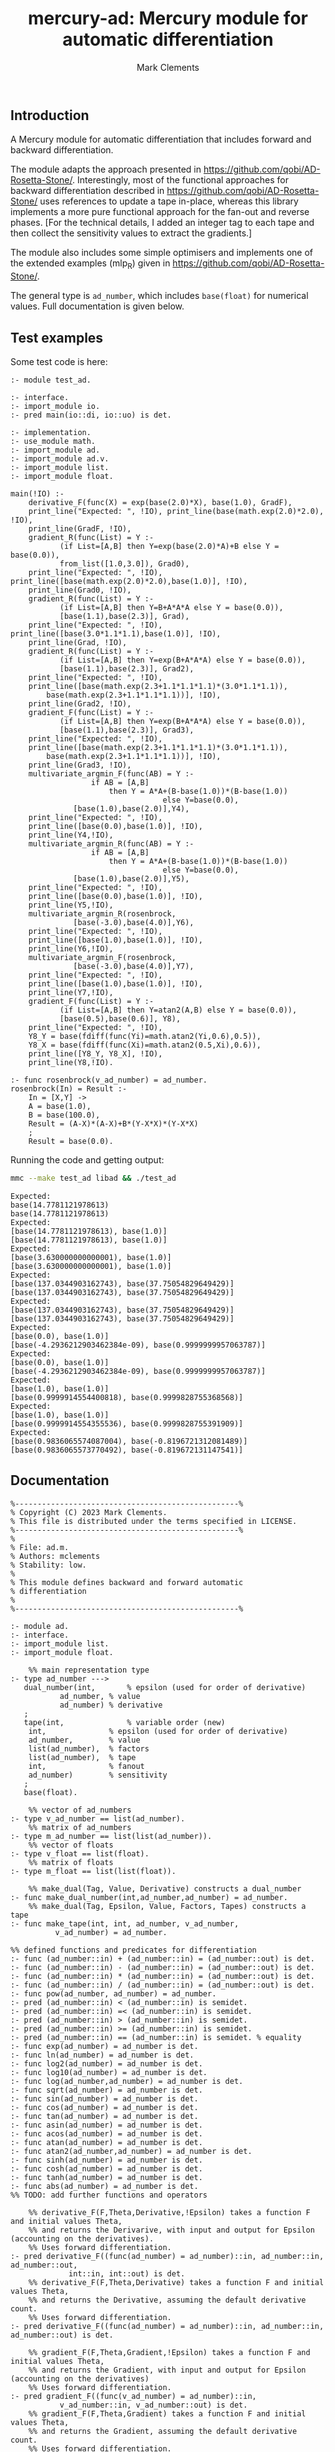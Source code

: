 #+title: mercury-ad: Mercury module for automatic differentiation
#+author: Mark Clements

** Introduction

A Mercury module for automatic differentiation that includes forward and backward differentiation.  

The module adapts the approach presented in https://github.com/qobi/AD-Rosetta-Stone/. Interestingly, most of the functional approaches for backward differentiation described in https://github.com/qobi/AD-Rosetta-Stone/ uses references to update a tape in-place, whereas this library implements a more pure functional approach for the fan-out and reverse phases. [For the technical details, I added an integer tag to each tape and then collect the sensitivity values to extract the gradients.]

The module also includes some simple optimisers and implements one of the extended examples (mlp_R) given in https://github.com/qobi/AD-Rosetta-Stone/.

The general type is =ad_number=, which includes =base(float)= for numerical values. Full documentation is given below.

** Test examples

Some test code is here:

#+begin_src bash :results output :exports results
  cat test_ad.m
#+end_src

#+RESULTS:
#+begin_example
:- module test_ad.

:- interface.
:- import_module io.
:- pred main(io::di, io::uo) is det.

:- implementation.
:- use_module math.
:- import_module ad.
:- import_module ad.v.
:- import_module list.
:- import_module float.

main(!IO) :-
    derivative_F(func(X) = exp(base(2.0)*X), base(1.0), GradF),
    print_line("Expected: ", !IO), print_line(base(math.exp(2.0)*2.0), !IO),
    print_line(GradF, !IO),
    gradient_R(func(List) = Y :-
		   (if List=[A,B] then Y=exp(base(2.0)*A)+B else Y = base(0.0)),
		   from_list([1.0,3.0]), Grad0),
    print_line("Expected: ", !IO), print_line([base(math.exp(2.0)*2.0),base(1.0)], !IO),
    print_line(Grad0, !IO),
    gradient_R(func(List) = Y :-
		   (if List=[A,B] then Y=B+A*A*A else Y = base(0.0)),
		   [base(1.1),base(2.3)], Grad),
    print_line("Expected: ", !IO), print_line([base(3.0*1.1*1.1),base(1.0)], !IO),
    print_line(Grad, !IO),
    gradient_R(func(List) = Y :-
		   (if List=[A,B] then Y=exp(B+A*A*A) else Y = base(0.0)),
		   [base(1.1),base(2.3)], Grad2),
    print_line("Expected: ", !IO),
    print_line([base(math.exp(2.3+1.1*1.1*1.1)*(3.0*1.1*1.1)),
		base(math.exp(2.3+1.1*1.1*1.1))], !IO),
    print_line(Grad2, !IO),
    gradient_F(func(List) = Y :-
		   (if List=[A,B] then Y=exp(B+A*A*A) else Y = base(0.0)),
		   [base(1.1),base(2.3)], Grad3),
    print_line("Expected: ", !IO),
    print_line([base(math.exp(2.3+1.1*1.1*1.1)*(3.0*1.1*1.1)),
		base(math.exp(2.3+1.1*1.1*1.1))], !IO),
    print_line(Grad3, !IO),
    multivariate_argmin_F(func(AB) = Y :-
			      if AB = [A,B]
				      then Y = A*A+(B-base(1.0))*(B-base(1.0))
								  else Y=base(0.0),
			  [base(1.0),base(2.0)],Y4),
    print_line("Expected: ", !IO),
    print_line([base(0.0),base(1.0)], !IO),
    print_line(Y4,!IO),
    multivariate_argmin_R(func(AB) = Y :-
			      if AB = [A,B]
				      then Y = A*A+(B-base(1.0))*(B-base(1.0))
								  else Y=base(0.0),
			  [base(1.0),base(2.0)],Y5),
    print_line("Expected: ", !IO),
    print_line([base(0.0),base(1.0)], !IO),
    print_line(Y5,!IO),
    multivariate_argmin_R(rosenbrock,
			  [base(-3.0),base(4.0)],Y6),
    print_line("Expected: ", !IO),
    print_line([base(1.0),base(1.0)], !IO),
    print_line(Y6,!IO),
    multivariate_argmin_F(rosenbrock,
			  [base(-3.0),base(4.0)],Y7),
    print_line("Expected: ", !IO),
    print_line([base(1.0),base(1.0)], !IO),
    print_line(Y7,!IO),
    gradient_F(func(List) = Y :-
		   (if List=[A,B] then Y=atan2(A,B) else Y = base(0.0)),
		   [base(0.5),base(0.6)], Y8),
    print_line("Expected: ", !IO),
    Y8_Y = base(fdiff(func(Yi)=math.atan2(Yi,0.6),0.5)),
    Y8_X = base(fdiff(func(Xi)=math.atan2(0.5,Xi),0.6)),
    print_line([Y8_Y, Y8_X], !IO),
    print_line(Y8,!IO).

:- func rosenbrock(v_ad_number) = ad_number.
rosenbrock(In) = Result :-
    In = [X,Y] ->
    A = base(1.0),
    B = base(100.0),
    Result = (A-X)*(A-X)+B*(Y-X*X)*(Y-X*X)
    ;
    Result = base(0.0).
#+end_example

Running the code and getting output:

#+begin_src bash :results output :exports both
  mmc --make test_ad libad && ./test_ad
#+end_src

#+RESULTS:
#+begin_example
Expected: 
base(14.7781121978613)
base(14.7781121978613)
Expected: 
[base(14.7781121978613), base(1.0)]
[base(14.7781121978613), base(1.0)]
Expected: 
[base(3.630000000000001), base(1.0)]
[base(3.630000000000001), base(1.0)]
Expected: 
[base(137.0344903162743), base(37.75054829649429)]
[base(137.0344903162743), base(37.75054829649429)]
Expected: 
[base(137.0344903162743), base(37.75054829649429)]
[base(137.0344903162743), base(37.75054829649429)]
Expected: 
[base(0.0), base(1.0)]
[base(-4.2936212903462384e-09), base(0.9999999957063787)]
Expected: 
[base(0.0), base(1.0)]
[base(-4.2936212903462384e-09), base(0.9999999957063787)]
Expected: 
[base(1.0), base(1.0)]
[base(0.9999914554400818), base(0.9999828755368568)]
Expected: 
[base(1.0), base(1.0)]
[base(0.9999914554355536), base(0.9999828755391909)]
Expected: 
[base(0.9836065574087004), base(-0.8196721312081489)]
[base(0.9836065573770492), base(-0.819672131147541)]
#+end_example

** Documentation

#+begin_src sh :exports results :results output :eval yes
head -n 241 ad.m | tail -n 239
#+end_src

#+RESULTS:
#+begin_example
%--------------------------------------------------%
% Copyright (C) 2023 Mark Clements.
% This file is distributed under the terms specified in LICENSE.
%--------------------------------------------------%
%
% File: ad.m.
% Authors: mclements
% Stability: low.
%
% This module defines backward and forward automatic
% differentiation
%
%--------------------------------------------------%

:- module ad.
:- interface.
:- import_module list.
:- import_module float.

    %% main representation type
:- type ad_number --->
   dual_number(int,       % epsilon (used for order of derivative)
	       ad_number, % value
	       ad_number) % derivative
   ;
   tape(int,              % variable order (new)
	int,              % epsilon (used for order of derivative)
	ad_number,        % value
	list(ad_number),  % factors
	list(ad_number),  % tape
	int,              % fanout 
	ad_number)        % sensitivity
   ;
   base(float).

    %% vector of ad_numbers
:- type v_ad_number == list(ad_number).
    %% matrix of ad_numbers
:- type m_ad_number == list(list(ad_number)).
    %% vector of floats
:- type v_float == list(float).
    %% matrix of floats
:- type m_float == list(list(float)).

    %% make_dual(Tag, Value, Derivative) constructs a dual_number
:- func make_dual_number(int,ad_number,ad_number) = ad_number.
    %% make_dual(Tag, Epsilon, Value, Factors, Tapes) constructs a tape
:- func make_tape(int, int, ad_number, v_ad_number,
		  v_ad_number) = ad_number.

%% defined functions and predicates for differentiation
:- func (ad_number::in) + (ad_number::in) = (ad_number::out) is det.
:- func (ad_number::in) - (ad_number::in) = (ad_number::out) is det.
:- func (ad_number::in) * (ad_number::in) = (ad_number::out) is det.
:- func (ad_number::in) / (ad_number::in) = (ad_number::out) is det.
:- func pow(ad_number, ad_number) = ad_number.
:- pred (ad_number::in) < (ad_number::in) is semidet.
:- pred (ad_number::in) =< (ad_number::in) is semidet.
:- pred (ad_number::in) > (ad_number::in) is semidet.
:- pred (ad_number::in) >= (ad_number::in) is semidet.
:- pred (ad_number::in) == (ad_number::in) is semidet. % equality
:- func exp(ad_number) = ad_number is det.
:- func ln(ad_number) = ad_number is det.
:- func log2(ad_number) = ad_number is det.
:- func log10(ad_number) = ad_number is det.
:- func log(ad_number,ad_number) = ad_number is det.
:- func sqrt(ad_number) = ad_number is det.
:- func sin(ad_number) = ad_number is det.
:- func cos(ad_number) = ad_number is det.
:- func tan(ad_number) = ad_number is det.
:- func asin(ad_number) = ad_number is det.
:- func acos(ad_number) = ad_number is det.
:- func atan(ad_number) = ad_number is det.
:- func atan2(ad_number,ad_number) = ad_number is det.
:- func sinh(ad_number) = ad_number is det.
:- func cosh(ad_number) = ad_number is det.
:- func tanh(ad_number) = ad_number is det.
:- func abs(ad_number) = ad_number is det.
%% TODO: add further functions and operators

    %% derivative_F(F,Theta,Derivative,!Epsilon) takes a function F and initial values Theta,
    %% and returns the Derivarive, with input and output for Epsilon (accounting on the derivatives).
    %% Uses forward differentiation.
:- pred derivative_F((func(ad_number) = ad_number)::in, ad_number::in, ad_number::out,
		     int::in, int::out) is det.
    %% derivative_F(F,Theta,Derivative) takes a function F and initial values Theta,
    %% and returns the Derivative, assuming the default derivative count.
    %% Uses forward differentiation.
:- pred derivative_F((func(ad_number) = ad_number)::in, ad_number::in, ad_number::out) is det.

    %% gradient_F(F,Theta,Gradient,!Epsilon) takes a function F and initial values Theta,
    %% and returns the Gradient, with input and output for Epsilon (accounting on the derivatives)
    %% Uses forward differentiation.
:- pred gradient_F((func(v_ad_number) = ad_number)::in,
		   v_ad_number::in, v_ad_number::out) is det.
    %% gradient_F(F,Theta,Gradient) takes a function F and initial values Theta,
    %% and returns the Gradient, assuming the default derivative count.
    %% Uses forward differentiation.
:- pred gradient_F((func(v_ad_number) = ad_number)::in,
		   v_ad_number::in, v_ad_number::out,
		  int::in, int::out) is det.

    %% gradient_F(F,Theta,Gradient) takes a function F and initial values Theta,
    %% and returns the Gradient, assuming the default derivative count.
    %% Uses backward differentiation.
:- pred gradient_R((func(v_ad_number) = ad_number)::in,
		   v_ad_number::in, v_ad_number::out,
		   int::in, int::out) is det.
    %% gradient_R(F,Theta,Gradient) takes a function F and initial values Theta,
    %% and returns the Gradient, assuming the default derivative count.
    %% Uses backward differentiation.
:- pred gradient_R((func(v_ad_number) = ad_number)::in,
		   v_ad_number::in, v_ad_number::out) is det.

    %% gradient_ascent_F(F,Theta,Iterations,Eta,{Final,Objective,Derivatives})
    %% takes a function F, initial values Theta, number of Iterations and change Epsilon,
    %% a calculates the *maximum*, returning the Final parameters, the Objective and the Derivatives.
    %% Uses forward differentiation.
:- pred gradient_ascent_F((func(v_ad_number) = ad_number)::in,
			   v_ad_number::in,
			   int::in,
			   float::in,
			   {v_ad_number, ad_number, v_ad_number}::out) is det.
    %% gradient_ascent_R(F,Theta,Iterations,Eta,{Final,Objective,Derivatives})
    %% takes a function F, initial values Theta, number of Iterations and change Epsilon,
    %% a calculates the *maximum*, returning the Final parameters, the Objective and the Derivatives.
    %% Uses backward differentiation.
:- pred gradient_ascent_R((func(v_ad_number) = ad_number)::in,
			   v_ad_number::in,
			   int::in,
			   float::in,
			   {v_ad_number, ad_number, v_ad_number}::out) is det.

    %% multivariate_argmin_F(F,Theta,Final})
    %% takes a function F and initial values Theta
    %% and calculates the Final values for the *minimum*.
    %% Uses forward differentiation.
:- pred multivariate_argmin_F((func(v_ad_number) = ad_number)::in,
			      v_ad_number::in,
			      v_ad_number::out) is det.
    %% multivariate_argmin_F(F,Theta,Final})
    %% takes a function F and initial values Theta
    %% and calculates the Final values for the *minimum*.
    %% Uses backward differentiation.
:- pred multivariate_argmin_R((func(v_ad_number) = ad_number)::in,
			      v_ad_number::in,
			      v_ad_number::out) is det.

    %% multivariate_argmax_F(F,Theta,Final})
    %% takes a function F and initial values Theta
    %% and calculates the Final values for the *maximum*.
    %% Uses forward differentiation.
:- pred multivariate_argmax_F((func(v_ad_number) = ad_number)::in,
			      v_ad_number::in,
			      v_ad_number::out) is det.
    %% multivariate_argmax_R(F,Theta,Final})
    %% takes a function F and initial values Theta
    %% and calculates the Final values for the *maximum*.
    %% Uses backward differentiation.
:- pred multivariate_argmax_R((func(v_ad_number) = ad_number)::in,
			      v_ad_number::in,
			      v_ad_number::out) is det.

    %% multivariate_max_F(F,Theta,Value})
    %% takes a function F and initial values Theta
    %% and calculates the *maximum* Value.
    %% Uses forward differentiation.
:- pred multivariate_max_F((func(v_ad_number) = ad_number)::in,
			   v_ad_number::in,
			   ad_number::out) is det.
    %% multivariate_max_R(F,Theta,Value})
    %% takes a function F and initial values Theta
    %% and calculates the *maximum* Value.
    %% Uses backward differentiation.
:- pred multivariate_max_R((func(v_ad_number) = ad_number)::in,
			   v_ad_number::in,
			   ad_number::out) is det.

%% Some common utilities
    %% sqr(X) = X*X
:- func sqr(ad_number) = ad_number.
    %% map_n(F,N) = list.map(F, 1..N).
:- func map_n(func(int) = ad_number, int) = v_ad_number.
    %% vplus(X,Y) = X + Y
:- func vplus(v_ad_number, v_ad_number) = v_ad_number.
    %% vminus(X,Y) = X - Y
:- func vminus(v_ad_number, v_ad_number) = v_ad_number.
    %% ktimesv(K,V) = K*V
:- func ktimesv(ad_number, v_ad_number) = v_ad_number.
    %% magnitude_squared(V) = sum_i(V[i]*V[i])
:- func magnitude_squared(v_ad_number) = ad_number.
    %% magnitude(V) = sqrt(sum_i(V[i]*V[i]))
:- func magnitude(v_ad_number) = ad_number.
    %% distance_squared(X,Y) = magnitude_sqrt(X-Y)
:- func distance_squared(v_ad_number,v_ad_number) = ad_number.
    %% distance(X,Y) = magnitude(X-Y)
:- func distance(v_ad_number,v_ad_number) = ad_number.
    %% fdiff(F,X,Eps) gives the first derivative for F at X using a
    %% symmetric finite difference using Eps
:- func fdiff(func(float)=float,float,float) = float.
    %% fdiff(F,X) = fdiff(F,X,1.0e-5)
:- func fdiff(func(float)=float,float) = float.

%% submodule for operations and functions on v_ad_number
:- module ad.v.
:- interface.
    %% Addition
:- func (v_ad_number::in) + (v_ad_number::in) = (v_ad_number::out) is det.
    %% Subtraction
:- func (v_ad_number::in) - (v_ad_number::in) = (v_ad_number::out) is det.
    %% multiplication by a scalar
:- func (ad_number::in) * (v_ad_number::in) = (v_ad_number::out) is det.
    %% convert from a vector of floats
:- func from_list(v_float) = v_ad_number.
    %% convert of a vector of floats
:- func to_list(v_ad_number) = v_float is det.
:- end_module ad.v.

%% submodule for operations and functions on m_ad_number
:- module ad.m.
:- interface.
    %% Addition
:- func (m_ad_number::in) + (m_ad_number::in) = (m_ad_number::out) is det.
    %% Subtraction
:- func (m_ad_number::in) - (m_ad_number::in) = (m_ad_number::out) is det.
    %% convert from a matrix of floats
:- func from_lists(m_float) = m_ad_number.
    %% convert of a matrix of floats
:- func to_lists(m_ad_number) = m_float is det.
:- end_module ad.m.

    %% fanout(Tape) is the fanout operation for backward differentiation 
:- func determine_fanout(ad_number) = ad_number.
    %% reverse_phase(Sensitivity,Tape) is the reverse pahse for backward differentiation
:- func reverse_phase(ad_number, ad_number) = ad_number.
    %% extract_gradients(Tape) extracts the gradients as a vector
:- func extract_gradients(ad_number) = v_ad_number.
    %% to_float(Ad_number) return a float representation
:- func to_float(ad_number) = float.
#+end_example
